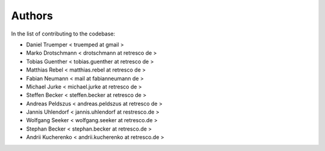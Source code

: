 Authors
=======

In the list of contributing to the codebase:

- Daniel Truemper < truemped at gmail >

- Marko Drotschmann < drotschmann at retresco de >

- Tobias Guenther < tobias.guenther at retresco de >

- Matthias Rebel < matthias.rebel at retresco de >

- Fabian Neumann < mail at fabianneumann de >

- Michael Jurke < michael.jurke at retresco de >

- Steffen Becker < steffen.becker at retresco de >

- Andreas Peldszus < andreas.peldszus at retresco de >

- Jannis Uhlendorf < jannis.uhlendorf at restresco.de >

- Wolfgang Seeker < wolfgang.seeker at retresco.de >

- Stephan Becker < stephan.becker at retresco.de >

- Andrii Kucherenko < andrii.kucherenko at retresco.de >

